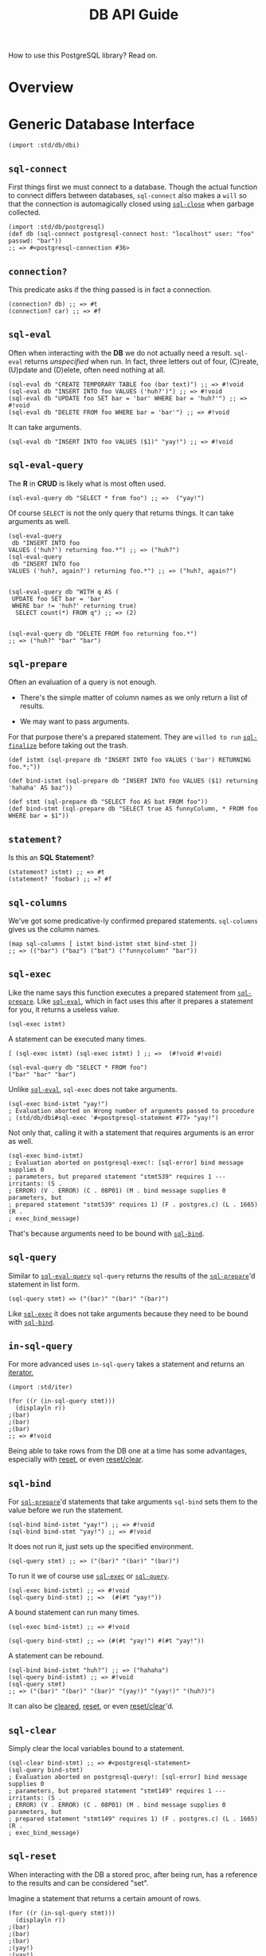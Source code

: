 #+TITLE: DB API Guide

How to use this PostgreSQL library? Read on.

* Overview
   :PROPERTIES:
   :CUSTOM_ID: overview
   :END:

* Generic Database Interface
   :PROPERTIES:
   :CUSTOM_ID: generic-database-interface
   :END:

#+BEGIN_EXAMPLE
  (import :std/db/dbi)
#+END_EXAMPLE

** ~sql-connect~
    :PROPERTIES:
    :CUSTOM_ID: sql-connect
    :END:

First things first we must connect to a database. Though the actual
function to connect differs between databases, ~sql-connect~ also makes
a ~will~ so that the connection is automagically closed using
[[#sqlClose][~sql-close~]] when garbage collected.

#+BEGIN_EXAMPLE
  (import :std/db/postgresql)
  (def db (sql-connect postgresql-connect host: "localhost" user: "foo" passwd: "bar"))
  ;; => #<postgresql-connection #36>
#+END_EXAMPLE

** ~connection?~
    :PROPERTIES:
    :CUSTOM_ID: connection
    :END:

This predicate asks if the thing passed is in fact a connection.

#+BEGIN_EXAMPLE
  (connection? db) ;; => #t
  (connection? car) ;; => #f
#+END_EXAMPLE

** ~sql-eval~
    :PROPERTIES:
    :CUSTOM_ID: sql-eval
    :END:

Often when interacting with the *DB* we do not actually need a result.
~sql-eval~ returns /unspecified/ when run. In fact, three letters out of
four, (C)reate, (U)pdate and (D)elete, often need nothing at all.

#+BEGIN_EXAMPLE
  (sql-eval db "CREATE TEMPORARY TABLE foo (bar text)") ;; => #!void
  (sql-eval db "INSERT INTO foo VALUES ('huh?')") ;; => #!void
  (sql-eval db "UPDATE foo SET bar = 'bar' WHERE bar = 'huh?'") ;; => #!void
  (sql-eval db "DELETE FROM foo WHERE bar = 'bar'") ;; => #!void
#+END_EXAMPLE

It can take arguments.

#+BEGIN_EXAMPLE
  (sql-eval db "INSERT INTO foo VALUES ($1)" "yay!") ;; => #!void
#+END_EXAMPLE

** ~sql-eval-query~
    :PROPERTIES:
    :CUSTOM_ID: sql-eval-query
    :END:

The *R* in *CRUD* is likely what is most often used.

#+BEGIN_EXAMPLE
  (sql-eval-query db "SELECT * from foo") ;; =>  ("yay!")
#+END_EXAMPLE

Of course ~SELECT~ is not the only query that returns things. It can
take arguments as well.

#+BEGIN_EXAMPLE
  (sql-eval-query
   db "INSERT INTO foo
  VALUES ('huh?') returning foo.*") ;; => ("huh?")
  (sql-eval-query
   db "INSERT INTO foo
  VALUES ('huh?, again?') returning foo.*") ;; => ("huh?, again?")


  (sql-eval-query db "WITH q AS (
   UPDATE foo SET bar = 'bar'
   WHERE bar != 'huh?' returning true)
    SELECT count(*) FROM q") ;; => (2)


  (sql-eval-query db "DELETE FROM foo returning foo.*")
  ;; => ("huh?" "bar" "bar")
#+END_EXAMPLE

** ~sql-prepare~
    :PROPERTIES:
    :CUSTOM_ID: sql-prepare
    :END:

Often an evaluation of a query is not enough.

- There's the simple matter of column names as we only return a list of
  results.

- We may want to pass arguments.

For that purpose there's a prepared statement. They are =willed to run=
[[#sqlFinalize][~sql-finalize~]] before taking out the trash.

#+BEGIN_EXAMPLE
  (def istmt (sql-prepare db "INSERT INTO foo VALUES ('bar') RETURNING foo.*;"))

  (def bind-istmt (sql-prepare db "INSERT INTO foo VALUES ($1) returning 'hahaha' AS baz"))

  (def stmt (sql-prepare db "SELECT foo AS bat FROM foo"))
  (def bind-stmt (sql-prepare db "SELECT true AS funnyColumn, * FROM foo WHERE bar = $1"))
#+END_EXAMPLE

** ~statement?~
    :PROPERTIES:
    :CUSTOM_ID: statement
    :END:

Is this an *SQL Statement*?

#+BEGIN_EXAMPLE
  (statement? istmt) ;; => #t
  (statement? 'foobar) ;; =? #f
#+END_EXAMPLE

** ~sql-columns~
    :PROPERTIES:
    :CUSTOM_ID: sql-columns
    :END:

We've got some predicative-ly confirmed prepared statements.
~sql-columns~ gives us the column names.

#+BEGIN_EXAMPLE
  (map sql-columns [ istmt bind-istmt stmt bind-stmt ])
  ;; => (("bar") ("baz") ("bat") ("funnycolumn" "bar"))
#+END_EXAMPLE

** ~sql-exec~
    :PROPERTIES:
    :CUSTOM_ID: sql-exec
    :END:

Like the name says this function executes a prepared statement from
[[#sqlPrepare][~sql-prepare~]]. Like [[#sqlEval][~sql-eval~]], which in
fact uses this after it prepares a statement for you, it returns a
useless value.

#+BEGIN_EXAMPLE
  (sql-exec istmt)
#+END_EXAMPLE

A statement can be executed many times.

#+BEGIN_EXAMPLE
  [ (sql-exec istmt) (sql-exec istmt) ] ;; =>  (#!void #!void)

  (sql-eval-query db "SELECT * FROM foo")
  ("bar" "bar" "bar")
#+END_EXAMPLE

Unlike [[#sqlEval][=sql-eval=]], ~sql-exec~ does not take arguments.

#+BEGIN_EXAMPLE
  (sql-exec bind-istmt "yay!")
  ; Evaluation aborted on Wrong number of arguments passed to procedure
  ; (std/db/dbi#sql-exec '#<postgresql-statement #77> "yay!")
#+END_EXAMPLE

Not only that, calling it with a statement that requires arguments is an
error as well.

#+BEGIN_EXAMPLE
  (sql-exec bind-istmt)
  ; Evaluation aborted on postgresql-exec!: [sql-error] bind message supplies 0
  ; parameters, but prepared statement "stmt539" requires 1 --- irritants: (S .
  ; ERROR) (V . ERROR) (C . 08P01) (M . bind message supplies 0 parameters, but
  ; prepared statement "stmt539" requires 1) (F . postgres.c) (L . 1665) (R .
  ; exec_bind_message)
#+END_EXAMPLE

That's because arguments need to be bound with [[#sqlBind][~sql-bind~]].

** ~sql-query~
    :PROPERTIES:
    :CUSTOM_ID: sql-query
    :END:

Similar to [[#sqlEvalQuery][~sql-eval-query~]] ~sql-query~ returns the
results of the [[#sqlPrepare][~sql-prepare~]]'d statement in list form.

#+BEGIN_EXAMPLE
  (sql-query stmt) => ("(bar)" "(bar)" "(bar)")
#+END_EXAMPLE

Like [[#sqlExec][~sql-exec~]] it does not take arguments because they
need to be bound with [[#sqlBind][~sql-bind~]].

** ~in-sql-query~
    :PROPERTIES:
    :CUSTOM_ID: in-sql-query
    :END:

For more advanced uses ~in-sql-query~ takes a statement and returns an
[[file:iterators.md][iterator.]]

#+BEGIN_EXAMPLE
  (import :std/iter)

  (for ((r (in-sql-query stmt)))
    (displayln r))
  ;(bar)
  ;(bar)
  ;(bar)
  ;; => #!void
#+END_EXAMPLE

Being able to take rows from the DB one at a time has some advantages,
especially with [[#sqlReset][reset]], or even
[[#sqlResetClear][reset/clear]].

** ~sql-bind~
    :PROPERTIES:
    :CUSTOM_ID: sql-bind
    :END:

For [[#sqlPrepare][~sql-prepare~]]'d statements that take arguments
~sql-bind~ sets them to the value before we run the statement.

#+BEGIN_EXAMPLE
  (sql-bind bind-istmt "yay!") ;; => #!void
  (sql-bind bind-stmt "yay!") ;; => #!void
#+END_EXAMPLE

It does not run it, just sets up the specified environment.

#+BEGIN_EXAMPLE
  (sql-query stmt) ;; => ("(bar)" "(bar)" "(bar)")
#+END_EXAMPLE

To run it we of course use [[#sqlExec][~sql-exec~]] or
[[#sqlQuery][~sql-query~]].

#+BEGIN_EXAMPLE
  (sql-exec bind-istmt) ;; => #!void
  (sql-query bind-stmt) ;; =>  (#(#t "yay!"))
#+END_EXAMPLE

A bound statement can run many times.

#+BEGIN_EXAMPLE
  (sql-exec bind-istmt) ;; => #!void

  (sql-query bind-stmt) ;; => (#(#t "yay!") #(#t "yay!"))
#+END_EXAMPLE

A statement can be rebound.

#+BEGIN_EXAMPLE
  (sql-bind bind-istmt "huh?") ;; => ("hahaha")
  (sql-query bind-istmt) ;; => #!void
  (sql-query stmt)
  ;; => ("(bar)" "(bar)" "(bar)" "(yay!)" "(yay!)" "(huh?)")
#+END_EXAMPLE

It can also be [[#sqlClear][cleared]], [[#sqlReset][reset]], or even
[[#sqlResetClear][reset/clear]]'d.

** ~sql-clear~
    :PROPERTIES:
    :CUSTOM_ID: sql-clear
    :END:

Simply clear the local variables bound to a statement.

#+BEGIN_EXAMPLE
  (sql-clear bind-stmt) ;; => #<postgresql-statement>
  (sql-query bind-stmt)
  ; Evaluation aborted on postgresql-query!: [sql-error] bind message supplies 0
  ; parameters, but prepared statement "stmt149" requires 1 --- irritants: (S .
  ; ERROR) (V . ERROR) (C . 08P01) (M . bind message supplies 0 parameters, but
  ; prepared statement "stmt149" requires 1) (F . postgres.c) (L . 1665) (R .
  ; exec_bind_message)
#+END_EXAMPLE

** ~sql-reset~
    :PROPERTIES:
    :CUSTOM_ID: sql-reset
    :END:

When interacting with the DB a stored proc, after being run, has a
reference to the results and can be considered "set".

Imagine a statement that returns a certain amount of rows.

#+BEGIN_EXAMPLE
  (for ((r (in-sql-query stmt)))
    (displayln r))
  ;(bar)
  ;(bar)
  ;(bar)
  ;(yay!)
  ;(yay!)
  ;(huh?)
  ;; => #!void
#+END_EXAMPLE

For some reason we only want a few. We can so do so and reset it so the
database knows we are done with it.

#+BEGIN_EXAMPLE
  (def count 0)
  (for ((r (in-sql-query stmt)))
    (set! count (1+ count))
    (displayln r count)
    (when (= count 3) (sql-reset stmt)))
  ;(bar)1
  ;(bar)2
  ;(bar)3
  ;; => #!void
#+END_EXAMPLE

** ~sql-reset/clear~
    :PROPERTIES:
    :CUSTOM_ID: sql-resetclear
    :END:

This [[#sqlClear][clears]], and [[#sqlReset][resets]], a stored
procedure.

#+BEGIN_EXAMPLE
  (sql-query bind-stmt) ;; => (#(#t "yay!") #(#t "yay!"))
  (for ((r (in-sql-query bind-stmt)))
    (displayln r) (sql-reset/clear bind-stmt))
  ;#(#t yay!)
  ;; => #!void
  (sql-query bind-stmt)
  ; Evaluation aborted on postgresql-query!: [sql-error] bind message supplies 0
  ; parameters, but prepared statement "stmt137" requires 1 --- irritants: (S .
  ; ERROR) (V . ERROR) (C . 08P01) (M . bind message supplies 0 parameters, but
  ; prepared statement "stmt137" requires 1) (F . postgres.c) (L . 1665) (R .
  ; exec_bind_message)
#+END_EXAMPLE

** ~sql-finalize~
    :PROPERTIES:
    :CUSTOM_ID: sql-finalize
    :END:

When a stored procedure is finalized it is gone for good. While this is
done by the [[#sqlPrepare][garbage collection]] there may be times when
we want to get rid of it now.

#+BEGIN_EXAMPLE
  (map sql-finalize [stmt istmt bind-stmt bind-istmt])
  ;; => (#!void #!void #!void #!void)
  (sql-query stmt)
  ; Evaluation aborted on Invalid operation; statement finalized
  ; #<postgresql-statement>
#+END_EXAMPLE

** ~sql-txn-begin~
    :PROPERTIES:
    :CUSTOM_ID: sql-txn-begin
    :END:

Begins a transaction. See [[#sqlError][~sql-error?~]] for a transaction
if you do not know what one is.

#+BEGIN_EXAMPLE
  (sql-txn-begin db) ;; => #!void
#+END_EXAMPLE

** ~sql-txn-commit~
    :PROPERTIES:
    :CUSTOM_ID: sql-txn-commit
    :END:

Commits a transaction if there's one that can be commited. It errors if
the transaction cannot be commited and otherwise, if there is no
transaction, does nothing at all.

See [[#sqlError][~sql-error?~]] for a transaction that can and cannot be
commited.

#+BEGIN_EXAMPLE
  (sql-txn-commit db) ;; => #!void
  (sql-txn-commit db) ;; => #!void
  (sql-txn-commit db) ;; => #!void
  (sql-txn-commit db) ;; => #!void
  (sql-txn-commit db) ;; => #!void
#+END_EXAMPLE

** ~sql-txn-abort~
    :PROPERTIES:
    :CUSTOM_ID: sql-txn-abort
    :END:

Aborts a transaction. Sometimes we choose to abort, sometimes it is
needed.

#+BEGIN_EXAMPLE
  (sql-txn-abort db)
#+END_EXAMPLE

** ~sql-error?~
    :PROPERTIES:
    :CUSTOM_ID: sql-error
    :END:

Is this error a database error or something else? This predicate tells
us so.

Using it with [[file:sugar.md][try]], we can for example we can make a
connection not error if we have a transaction that error yet leave other
errors thrown.

To start with, no catcher.

#+BEGIN_EXAMPLE
  (sql-txn-begin db) ;; => #!void
  (sql-eval-query db "SELECT 1") ;; => (1)
  (sql-eval-query db "SELECT asd")
  ; Evaluation aborted on postgresql-prepare!: [sql-error] column "asd" does not
  ; exist --- irritants: (S . ERROR) (V . ERROR) (C . 42703) (M . column "asd"
  ; does not exist) (P . 8) (F . parse_relation.c) (L . 3349) (R .
  ; errorMissingColumn)

  (sql-txn-commit db))
  ; Evaluation aborted on postgresql-exec!: [sql-error] current transaction is
  ; aborted, commands ignored until end of transaction block --- irritants: (S .
  ; ERROR) (V . ERROR) (C . 25P02) (M . current transaction is aborted, commands
  ; ignored until end of transaction block) (F . postgres.c) (L . 1682) (R .
  ; exec_bind_message)

  (sql-eval-query db "SELECT 1")
  ; Evaluation aborted on postgresql-prepare!: [sql-error] current transaction is
  ; aborted, commands ignored until end of transaction block --- irritants: (S .
  ; ERROR) (V . ERROR) (C . 25P02) (M . current transaction is aborted, commands
  ; ignored until end of transaction block) (F . postgres.c) (L . 1424) (R .
  ; exec_parse_message)
#+END_EXAMPLE

Now a better ~try~.

#+BEGIN_EXAMPLE
  (import :std/sugar)

  (try
   (sql-txn-begin db)
   (sql-eval-query db "SELECT 1")
   (sql-eval-query db "SELECT asd")
   (catch sql-error? => (lambda _ (sql-txn-abort db)))
   (finally (sql-txn-commit db))) ;; => #!void

  (sql-eval-query db "SELECT 1") ;; => (1)
#+END_EXAMPLE

** ~sql-close~
    :PROPERTIES:
    :CUSTOM_ID: sql-close
    :END:

Close a database connection.

#+BEGIN_EXAMPLE
  (sql-eval-query db "SELECT 1") ;; => (1)
  (sql-close db) ;; => #!void
  (sql-eval-query db "SELECT 1")
  ; Evaluation aborted on Invalid operation; connection closed
  ; #<postgresql-connection>
  (sql-close db) ;; => #!void
  (sql-close db) ;; => #!void
#+END_EXAMPLE

* PostgreSQL driver
   :PROPERTIES:
   :CUSTOM_ID: postgresql-driver
   :END:

#+BEGIN_EXAMPLE
  (import :std/db/postgresql)
#+END_EXAMPLE

Have a look at
[[https://github.com/vyzo/gerbil/blob/master/src/std/db/postgresql-test.ss][the
postgresql-test.ss file]] to see more of how it is used with the
~:std/db/dbi~.

** ~postgresql-connect~
    :PROPERTIES:
    :CUSTOM_ID: postgresql-connect
    :END:

The first way is simply to use the function.

#+BEGIN_EXAMPLE
  (postgresql-connect host: "localhost" user: "foo" passwd: "bar")
  ;; => #<postgresql-connection #36>
#+END_EXAMPLE

But, often, we may want to close the connection when garbage collected
so we, the developer, don't need to worry about hanging connections.
Thus, ~std/db/dbi#sql-connect~ is often the better choice as it ~will~'s
the ~sql-close~ into being.

#+BEGIN_EXAMPLE
  (import :std/db/dbi)
  (def pg (sql-connect postgresql-connect host: "localhost" user: "foo" passwd: "bar"))
  ;; => #<postgresql-connection #36>
#+END_EXAMPLE

** ~defcatalog~, Postgresql->Gerbil->Postgresql mapping
    :PROPERTIES:
    :CUSTOM_ID: defcatalog-postgresql-gerbil-postgresql-mapping
    :END:

A catalog tells us what to do with what postgresql gives us.

Here's the basic syntax.

#+BEGIN_EXAMPLE
  ((_ (name mixin ...) (oids serialize deserialize) ...)
#+END_EXAMPLE

A mixin is not always needed. Here is our first version.

#+BEGIN_EXAMPLE
  (defcatalog my-default-catalog
    ;; BOOLOID
    ((16) (lambda _ "TRUE") (lambda _ 42))
    ;; INT8OID INT2OID INT4OID FLOAT4OID FLOAT8OID NUMERICOID
    ((20 21 23 700 701 1700) (lambda _ "42") (lambda _ 42)))
#+END_EXAMPLE

Try it out by ~parameterize~'ing the
[[#currentCatalog][~current-catalog~]].

#+BEGIN_EXAMPLE
  (parameterize ((current-catalog my-default-catalog))
    (sql-eval-query pg "SELECT 1, FALSE WHERE $1" 'hey-you))
  ;; => (#(42 42))
#+END_EXAMPLE

** ~defcatalog-default~
    :PROPERTIES:
    :CUSTOM_ID: defcatalog-default
    :END:

By default there is a [[#defaultCatalog][~default-catalog~]]. If we want
to declare a new type within the default this is where to go.

For example, *PostgreSQL* has a *JSON* type.

#+BEGIN_EXAMPLE
  (let (stmt (sql-prepare pg "SELECT typname, oid FROM pg_catalog.pg_type WHERE typname ILIKE '%json%'"))
            (cons (sql-columns stmt) (sql-query stmt)))

  ;; => (("typname" "oid") #("json" "114") #("jsonb" "3802") #("jsonpath" "4072")
  ;;      #("_json" "199") #("_jsonb" "3807") #("_jsonpath" "4073"))
#+END_EXAMPLE

And, *Gerbil* does as well! Actually, the ~:std/test/json~ just turns it
into a hash table.

First we see the ~oid~'s for postgres' json types. Select them as JSON
to see that as well.

#+BEGIN_EXAMPLE
  (import :std/text/json)

  (def res
    (let (stmt
          (sql-prepare pg "SELECT json_build_object(typname, oid)
    FROM pg_catalog.pg_type WHERE typname ILIKE '%json%'"))

            (cons (sql-columns stmt) (sql-query stmt))))
  ;; => (("json_build_object") "{\"json\" : \"114\"}" "{\"jsonb\" : \"3802\"}"
  ;;      "{\"jsonpath\" : \"4072\"}" "{\"_json\" : \"199\"}" "{\"_jsonb\" :
  ;;      \"3807\"}" "{\"_jsonpath\" : \"4073\"}")
  ;;

  (def json-res (map (cut call-with-input-string <> read-json) (cdr res)))

  (map table->list json-res)
  ;; => (((json . "114")) ((jsonb . "3802")) ((jsonpath . "4072"))
  ;;    ((_json . "199")) ((_jsonb . "3807")) ((_jsonpath . "4073")))
#+END_EXAMPLE

All we need is to (de)serialize them...

#+BEGIN_EXAMPLE
  (def (serialize-json gerbil-json)
   (call-with-output-string "" (cut write-json gerbil-json <>)))

  (def (deserialize-json str)
    (call-with-input-string str read-json))
#+END_EXAMPLE

... and add them to the default catalog.

#+BEGIN_EXAMPLE
  (defcatalog-default ((114 3802) serialize-json deserialize-json))
#+END_EXAMPLE

Now our query return hash tables.

#+BEGIN_EXAMPLE
  (let (stmt (sql-prepare pg "SELECT json_build_object(typname, oid) FROM pg_catalog.pg_type WHERE typname ILIKE '%json%'"))
    (cons (sql-columns stmt) (sql-query stmt)))
  ;; => (("json_build_object") #<table #47> #<table #48> #<table #49> #<table #50>
  ;;      #<table #51> #<table #52>)
#+END_EXAMPLE

Even better, we can pass them to queries!

#+BEGIN_EXAMPLE
  (let (stmt (sql-prepare pg "SELECT * from json_each_text($1)"))
    (cons (sql-columns stmt) (begin (sql-bind stmt (list->hash-table '(("foo" . 1) ("bar" . "baz"))))
                                    (sql-query stmt))))
  ;; => (("key" "value") #("bar" "baz") #("foo" "1"))
#+END_EXAMPLE

** ~default-catalog~
    :PROPERTIES:
    :CUSTOM_ID: default-catalog
    :END:

What if we only want to change certain things from the default and not
have them be default, yet still have most of the default (de)serializers
available? ~default-catalog~ and [[#defcatalog][~defcatalog~]] to the
rescue.

Yes, mixin time!

First, note the difference. The default has a timestamp whereas ours
does not.

#+BEGIN_EXAMPLE
  (sql-eval-query pg "SELECT '2021-03-12'::timestamp, 1")
  ;; => (#(#<date #57 nanosecond: 0 second: 0 minute: 0 hour: 0 day: 12 month: 3
  ;;       year: 2021 zone-offset: 0> 1))
  (parameterize ((current-catalog my-default-catalog))
    (sql-eval-query pg "SELECT '2021-03-12'::timestamp, 1"))
  ;;=> (#("2021-03-12 00:00:00" 42))
#+END_EXAMPLE

Make a new catalog with some mixins.

#+BEGIN_EXAMPLE
  (defcatalog (united-default-catalog my-default-catalog default-catalog))
#+END_EXAMPLE

Which works as expected.

#+BEGIN_EXAMPLE
  (parameterize ((current-catalog united-default-catalog))
    (sql-eval-query pg "SELECT '2021-03-12'::timestamp, 1"))
  ;; => (#(#<date #58 nanosecond: 0 second: 0 minute: 0 hour: 0 day: 12 month: 3
  ;;         year: 2021 zone-offset: 0> 42))
#+END_EXAMPLE

** ~current-catalog~
    :PROPERTIES:
    :CUSTOM_ID: current-catalog
    :END:

The ~current-catalog~ parameter determines which catalog is used by
default.

#+BEGIN_EXAMPLE
  (eq? (current-catalog) default-catalog) ;; =? #t
#+END_EXAMPLE

We can ~parameterize~ it.

#+BEGIN_EXAMPLE
   [ (parameterize ((current-catalog my-default-catalog))
       (sql-eval-query pg "SELECT '2021-03-12'::timestamp, 1"))
     (parameterize ((current-catalog united-default-catalog))
       (sql-eval-query pg "SELECT '2021-03-12'::timestamp, 1")) ]
  ;; => ( (#("2021-03-12 00:00:00" 42))
  ;;      (#(#<date #62 nanosecond: 0 second: 0 minute: 0 hour: 0 day: 12 month: 3
  ;    ;       year: 2021 zone-offset: 0> 42)))
#+END_EXAMPLE

Use it to declare a global default.

#+BEGIN_EXAMPLE
  (current-catalog my-default-catalog)

  (sql-eval-query pg "SELECT 1") ;; => (42)
#+END_EXAMPLE

Don't forget to set it back :).

#+BEGIN_EXAMPLE
  (current-catalog default-catalog)

  (sql-eval-query pg "SELECT 1") ;; => (1)
#+END_EXAMPLE

* Connection Pools
   :PROPERTIES:
   :CUSTOM_ID: connection-pools
   :END:

#+BEGIN_EXAMPLE
  (import :std/db/conpool)
#+END_EXAMPLE

A connection pool is simply a pool of database connections that use the
same connect function. Beyond that there's a ~max~ parameter where one
can specify the max connections.

** ~make-conpool~
    :PROPERTIES:
    :CUSTOM_ID: make-conpool
    :END:

We need a pool to grab db connections from. The init for a conpool is
simple enough.

#+BEGIN_EXAMPLE
  (lambda (self connect (max #f)) ... )
#+END_EXAMPLE

So let's make a pool.

#+BEGIN_EXAMPLE
  (def (make-pgpool)
    (make-conpool
     (cut sql-connect postgresql-connect
          host: "localhost" user: "foo" passwd: "bar" db: "baz")
     2))

  (def pgpool (make-pgpool))
#+END_EXAMPLE

We now have a pool of two connections to our database. Yay!

** ~conpool?~
    :PROPERTIES:
    :CUSTOM_ID: conpool
    :END:

A predicate. I'll leave you to guess what it does by looking at the
code.

#+BEGIN_EXAMPLE
  (conpool? pgpool) ;; => #t
  (conpool? 'not-pgpool) ;; => #f
#+END_EXAMPLE

** ~conpool-get~
    :PROPERTIES:
    :CUSTOM_ID: conpool-get
    :END:

A way to get a connection is somewhat important.
=(conpool-get pool timeout-in-seconds)= is that way.

#+BEGIN_EXAMPLE
  (def (conpool-get cp (timeo absent-obj)) ...)
#+END_EXAMPLE

That timeout is somewhat important was well. After all, we only have two
connections and once they are used, once, for now ....

#+BEGIN_EXAMPLE
  (def (my-first-query q . args)
    (apply sql-eval-query (conpool-get pgpool 5) q args))

  (my-first-query "select 42") ;; => (42)
  (my-first-query "select 42") ;; => (42)

  ;; But!!

  (my-first-query "select 42")

  ; Evaluation aborted on conpool-get: [timeout-error] Error getting connection; timeout
#+END_EXAMPLE

Because of that we need to close and reset the conpool for now using
[[#conpoolClose][~conpool-close~]].

#+BEGIN_EXAMPLE
  (conpool-close pgpool)
  (set! pgpool (make-pgpool))
#+END_EXAMPLE

** ~conpool-put~
    :PROPERTIES:
    :CUSTOM_ID: conpool-put
    :END:

When we're done with a connection that's still working we need to put it
back.

#+BEGIN_EXAMPLE
  (import :std/sugar)

  (def (my-sql-e sql-fn . args)
    (def con (conpool-get pgpool 5))
    (try
     (apply sql-fn con args)
     (finally (conpool-put pgpool con))))
#+END_EXAMPLE

It works.

#+BEGIN_EXAMPLE
  (my-sql-e sql-eval-query "select 42") ;; => (42)
  (my-sql-e sql-eval-query "select 42") ;; => (42)
  (my-sql-e sql-eval-query "select 42") ;; => (42)
  (my-sql-e sql-eval-query "select 42") ;; => (42)
  ;;; etc ...
#+END_EXAMPLE

But there's still a problem of course. Connections themselves may have
errors so they do not work.

Like, for example, erroring out in the middle of a transaction.

#+BEGIN_EXAMPLE
  (my-sql-e sql-eval-query "begin;") ;; => ()
  (my-sql-e sql-eval-query "select foo")
  ; Evaluation aborted on postgresql-prepare!: [sql-error] column "foo" does not
  ; exist --- irritants: (S . ERROR) (V . ERROR) (C . 42703) (M . column "foo"
  ; does not exist) (P . 8) (F . parse_relation.c) (L . 3349) (R .
  ; errorMissingColumn)

  (my-sql-e sql-eval-query "select 1")
  ; Evaluation aborted on postgresql-prepare!: [sql-error] current transaction is
  ; aborted, commands ignored until end of transaction block --- irritants: (S .
  ; ERROR) (V . ERROR) (C . 25P02) (M . current transaction is aborted, commands
  ; ignored until end of transaction block) (F . postgres.c) (L . 1424) (R .
  ; exec_parse_message)
#+END_EXAMPLE

We can still use [[#conpoolClose][~conpool-close~]], of course, but
closing the entire conpool because one connection is in error ruins the
point of a pool, more or less.

#+BEGIN_EXAMPLE
  (conpool-close pgpool)
  (set! pgpool (make-pgpool))
#+END_EXAMPLE

To get around that, [[#conpoolRelease][~conpool-release~]] does exactly
what we want.

** ~conpool-release~
    :PROPERTIES:
    :CUSTOM_ID: conpool-release
    :END:

In the case of an error the easy way is to release the connection. This
basically says to the pool maintenance guy that there's been some usage
and we need to refill it a little bit.

#+BEGIN_EXAMPLE
  (import :std/sugar)

  (def (my-sql-ee sql-fn . args)
    (def err #f)
    (def con (conpool-get pgpool 5))
    (try
     (apply sql-fn con args)
     (catch (e) (set! err e))
     (finally
      (if err (begin (conpool-release pgpool con) (raise err))
          (conpool-put pgpool con)))))
#+END_EXAMPLE

Now it always has the pool ready for swimmers.

#+BEGIN_EXAMPLE
  (my-sql-e sql-eval-query "begin;") ;; => ()
  (my-sql-e sql-eval-query "select foo")
  ; Evaluation aborted on postgresql-prepare!: [sql-error] column "foo" does not
  ; exist --- irritants: (S . ERROR) (V . ERROR) (C . 42703) (M . column "foo"
  ; does not exist) (P . 8) (F . parse_relation.c) (L . 3349) (R .
  ; errorMissingColumn)

  (my-sql-e sql-eval-query "select 1") ;; => (1)
#+END_EXAMPLE

** ~conpool-close~
    :PROPERTIES:
    :CUSTOM_ID: conpool-close
    :END:

If you've read this far you already know: ~conpool-close~ is for closing
a conpool. After all, one does need to shut things down and often
database servers prefer a clean shutdown of an open connection.

#+BEGIN_EXAMPLE
  (conpool-close pgpool)

  (my-sql-ee sql-eval-query "select 1")
  ; Evaluation aborted on Connection pool is closed
#+END_EXAMPLE
